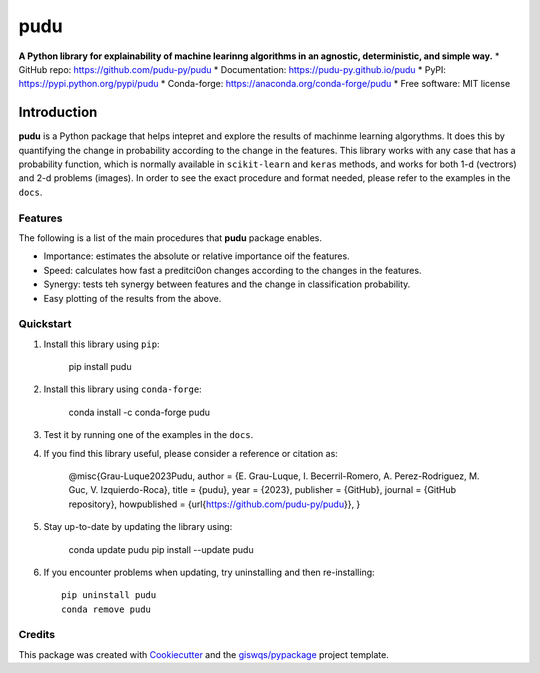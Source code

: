 ====
pudu
====

.. image:: https://img.shields.io/pypi/v/pudu.svg
        :target: https://pypi.python.org/pypi/pudu
.. image:: https://img.shields.io/conda/vn/conda-forge/pudu.svg
        :target: https://anaconda.org/conda-forge/pudu
.. image:: https://img.shields.io/badge/License-MIT-yellow.svg
        :target: https://opensource.org/licenses/MIT
.. image:: https://github.com/pudu-py/pudu/actions/workflows/codeql.yml/badge.svg
        :target: https://github.com/pudu-py/pudu/actions/workflows/codeql.yml
.. image:: https://github.com/pudu-py/pudu/workflows/docs/badge.svg
        :target: https://pudu-py.github.io/pudu
.. image:: https://codecov.io/gh/pudu-py/pudu/branch/main/graph/badge.svg?token=DC0QIwuYel
        :target: https://codecov.io/gh/pudu-py/pudu
.. image:: https://img.shields.io/conda/dn/conda-forge/pudu.svg?color=blue&label=conda%20downloads
        :target: https://pepy.tech/project/pudu
.. image:: https://static.pepy.tech/personalized-badge/pudu?period=total&units=international_system&left_color=grey&left_text=pypi%20downloads&right_color=blue
        :target: https://pepy.tech/project/pudu
.. image:: https://img.shields.io/badge/stackoverflow-Ask%20a%20question-brown
        :target: https://stackoverflow.com/questions/tagged/pudu

**A Python library for explainability of machine learinng algorithms in an agnostic, deterministic, and simple way.**
* GitHub repo: https://github.com/pudu-py/pudu
* Documentation: https://pudu-py.github.io/pudu
* PyPI: https://pypi.python.org/pypi/pudu
* Conda-forge: https://anaconda.org/conda-forge/pudu
* Free software: MIT license

Introduction
============

**pudu** is a Python package that helps intepret and explore the results of machinme learning algorythms. It does this by quantifying the change
in probability according to the change in the features. This library works with any case that has a probability function, which is normally available in ``scikit-learn`` and ``keras`` methods, and works for both 1-d (vectrors) and 2-d problems (images). In order to see the exact procedure and format needed, please refer to the examples in the ``docs``.

Features
--------

The following is a list of the main procedures that **pudu** package enables.

- Importance: estimates the absolute or relative importance oif the features.
- Speed: calculates how fast a preditci0on changes according to the changes in the features.
- Synergy: tests teh synergy between features and the change in classification probability.
- Easy plotting of the results from the above.

Quickstart
----------

1. Install this library using ``pip``:

        pip install pudu

2. Install this library using ``conda-forge``:

        conda install -c conda-forge pudu

3. Test it by running one of the examples in the ``docs``.

4. If you find this library useful, please consider a reference or citation as:

        @misc{Grau-Luque2023Pudu,
        author = {E. Grau-Luque, I. Becerril-Romero, A. Perez-Rodriguez, M. Guc, V. Izquierdo-Roca},
        title = {pudu},
        year = {2023},
        publisher = {GitHub},
        journal = {GitHub repository},
        howpublished = {\url{https://github.com/pudu-py/pudu}},
        }


5. Stay up-to-date by updating the library using:

       conda update pudu
       pip install --update pudu

6. If you encounter problems when updating, try uninstalling and then re-installing::

        pip uninstall pudu
        conda remove pudu

Credits
-------

This package was created with `Cookiecutter <https://github.com/audreyr/cookiecutter>`__ and the `giswqs/pypackage <https://github.com/giswqs/pypackage>`__ project template.
